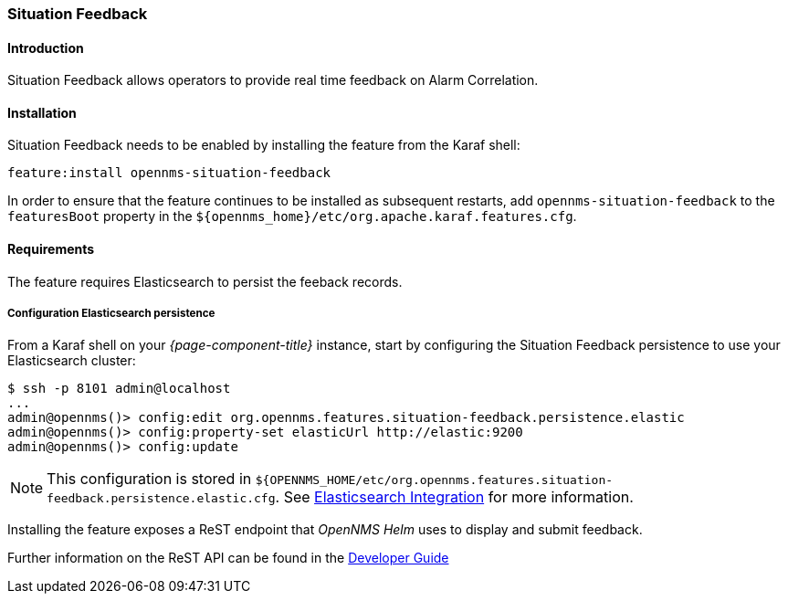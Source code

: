 // Allow GitHub image rendering
:imagesdir: ../../../images

[[ga-situation-feedback]]

=== Situation Feedback

==== Introduction

Situation Feedback allows operators to provide real time feedback on Alarm Correlation.

==== Installation

Situation Feedback needs to be enabled by installing the feature from the Karaf shell:

`feature:install opennms-situation-feedback`

In order to ensure that the feature continues to be installed as subsequent restarts, add `opennms-situation-feedback` to the `featuresBoot` property in the `$\{opennms_home}/etc/org.apache.karaf.features.cfg`.

==== Requirements

The feature requires Elasticsearch to persist the feeback records.

===== Configuration Elasticsearch persistence

From a Karaf shell on your _{page-component-title}_ instance, start by configuring the Situation Feedback persistence to use your Elasticsearch cluster:

[source]
----
$ ssh -p 8101 admin@localhost
...
admin@opennms()> config:edit org.opennms.features.situation-feedback.persistence.elastic
admin@opennms()> config:property-set elasticUrl http://elastic:9200
admin@opennms()> config:update
----

NOTE: This configuration is stored in `${OPENNMS_HOME/etc/org.opennms.features.situation-feedback.persistence.elastic.cfg`.
      See <<ga-elasticsearch-integration, Elasticsearch Integration>> for more information.

Installing the feature exposes a ReST endpoint that _OpenNMS Helm_ uses to display and submit feedback. 

Further information on the ReST API can be found in the <<gs-situation-feedback, Developer Guide>>


